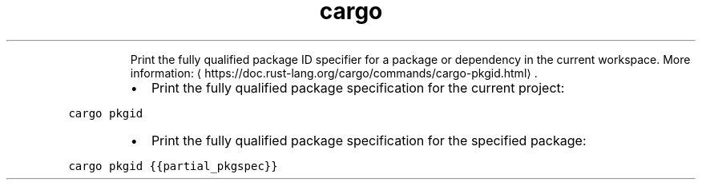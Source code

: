 .TH cargo pkgid
.PP
.RS
Print the fully qualified package ID specifier for a package or dependency in the current workspace.
More information: \[la]https://doc.rust-lang.org/cargo/commands/cargo-pkgid.html\[ra]\&.
.RE
.RS
.IP \(bu 2
Print the fully qualified package specification for the current project:
.RE
.PP
\fB\fCcargo pkgid\fR
.RS
.IP \(bu 2
Print the fully qualified package specification for the specified package:
.RE
.PP
\fB\fCcargo pkgid {{partial_pkgspec}}\fR
